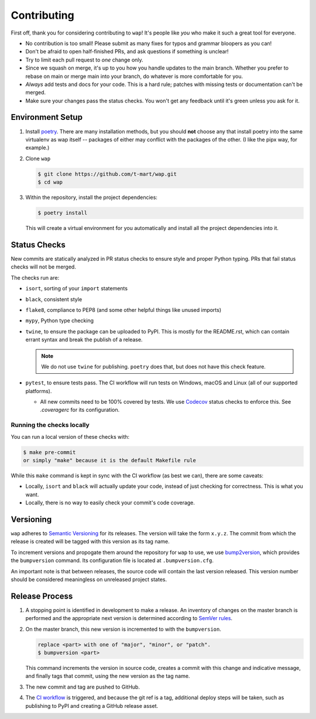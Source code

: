 Contributing
============

First off, thank you for considering contributing to ``wap``!
It's people like *you* who make it such a great tool for everyone.

* No contribution is too small!
  Please submit as many fixes for typos and grammar bloopers as you can!
* Don't be afraid to open half-finished PRs, and ask questions if something is unclear!
* Try to limit each pull request to *one* change only.
* Since we squash on merge, it's up to you how you handle updates to the main branch.
  Whether you prefer to rebase on main or merge main into your branch, do whatever is more comfortable for you.
* *Always* add tests and docs for your code.
  This is a hard rule; patches with missing tests or documentation can't be merged.
* Make sure your changes pass the status checks.
  You won't get any feedback until it's green unless you ask for it.

Environment Setup
-----------------

#. Install `poetry <https://python-poetry.org/docs/#installation>`_. There are many
   installation methods, but you should **not** choose any that install poetry into the
   same virtualenv as wap itself -- packages of either may conflict with the packages
   of the other. (I like the pipx way, for example.)
#. Clone ``wap``

   .. code-block:: console

      $ git clone https://github.com/t-mart/wap.git
      $ cd wap

#. Within the repository, install the project dependencies:

   .. code-block:: console

      $ poetry install

   This will create a virtual environment for you automatically and install all the
   project dependencies into it.

Status Checks
-------------

New commits are statically analyzed in PR status checks to ensure style and proper
Python typing. PRs that fail status checks will not be merged.

The checks run are:

* ``isort``, sorting of your ``import`` statements
* ``black``, consistent style
* ``flake8``, compliance to PEP8 (and some other helpful things like unused imports)
* ``mypy``, Python type checking
* ``twine``, to ensure the package can be uploaded to PyPI. This is mostly for
  the README.rst, which can contain errant syntax and break the publish of a release.

  .. note::

     We do not use ``twine`` for publishing. ``poetry`` does that, but does not have this
     check feature.

* ``pytest``, to ensure tests pass. The CI workflow will run tests on Windows, macOS and
  Linux (all of our supported platforms).

  - All new commits need to be 100% covered by tests. We use `Codecov`_ status checks to
    enforce this. See `.coveragerc` for its configuration.

Running the checks locally
**************************

You can run a local version of these checks with:

.. code-block:: console

   $ make pre-commit
   or simply "make" because it is the default Makefile rule

While this ``make`` command is kept in sync with the CI workflow (as best we can), there
are some caveats:

* Locally, ``isort`` and ``black`` will actually update your code, instead of just
  checking for correctness. This is what you want.
* Locally, there is no way to easily check your commit's code coverage.

Versioning
----------

``wap`` adheres to `Semantic Versioning`_ for its releases. The
version will take the form ``x.y.z``. The commit from which the release is created will
be tagged with this version as its tag name.

To increment versions and propogate them around the repository for ``wap`` to use, we use
`bump2version`_, which provides the
``bumpversion`` command. Its configuration file is located at ``.bumpversion.cfg``.

An important note is that between releases, the source code will contain the last
version released. This version number should be considered meaningless on unreleased
project states.

Release Process
---------------

#. A stopping point is identified in development to make a release. An inventory
   of changes on the master branch is performed and the appropriate next version is
   determined according to `SemVer rules`_.

#. On the master branch, this new version is incremented to with the ``bumpversion``.

   .. code-block:: console

      replace <part> with one of "major", "minor", or "patch".
      $ bumpversion <part>

   This command increments the version in source code, creates a commit with this change
   and indicative message, and finally tags that commit, using the new version as the
   tag name.

#. The new commit and tag are pushed to GitHub.

#. The `CI workflow`_ is triggered, and because the git ref is a tag, additional deploy
   steps will be taken, such as publishing to PyPI and creating a GitHub release
   asset.

.. _`Codecov`: https://about.codecov.io/
.. _`CI workflow`: https://github.com/t-mart/wap/actions/workflows/ci.yml
.. _`Semantic Versioning`: https://semver.org/
.. _`SemVer rules`: https://semver.org/#summary
.. _`bump2version`: https://github.com/c4urself/bump2version

